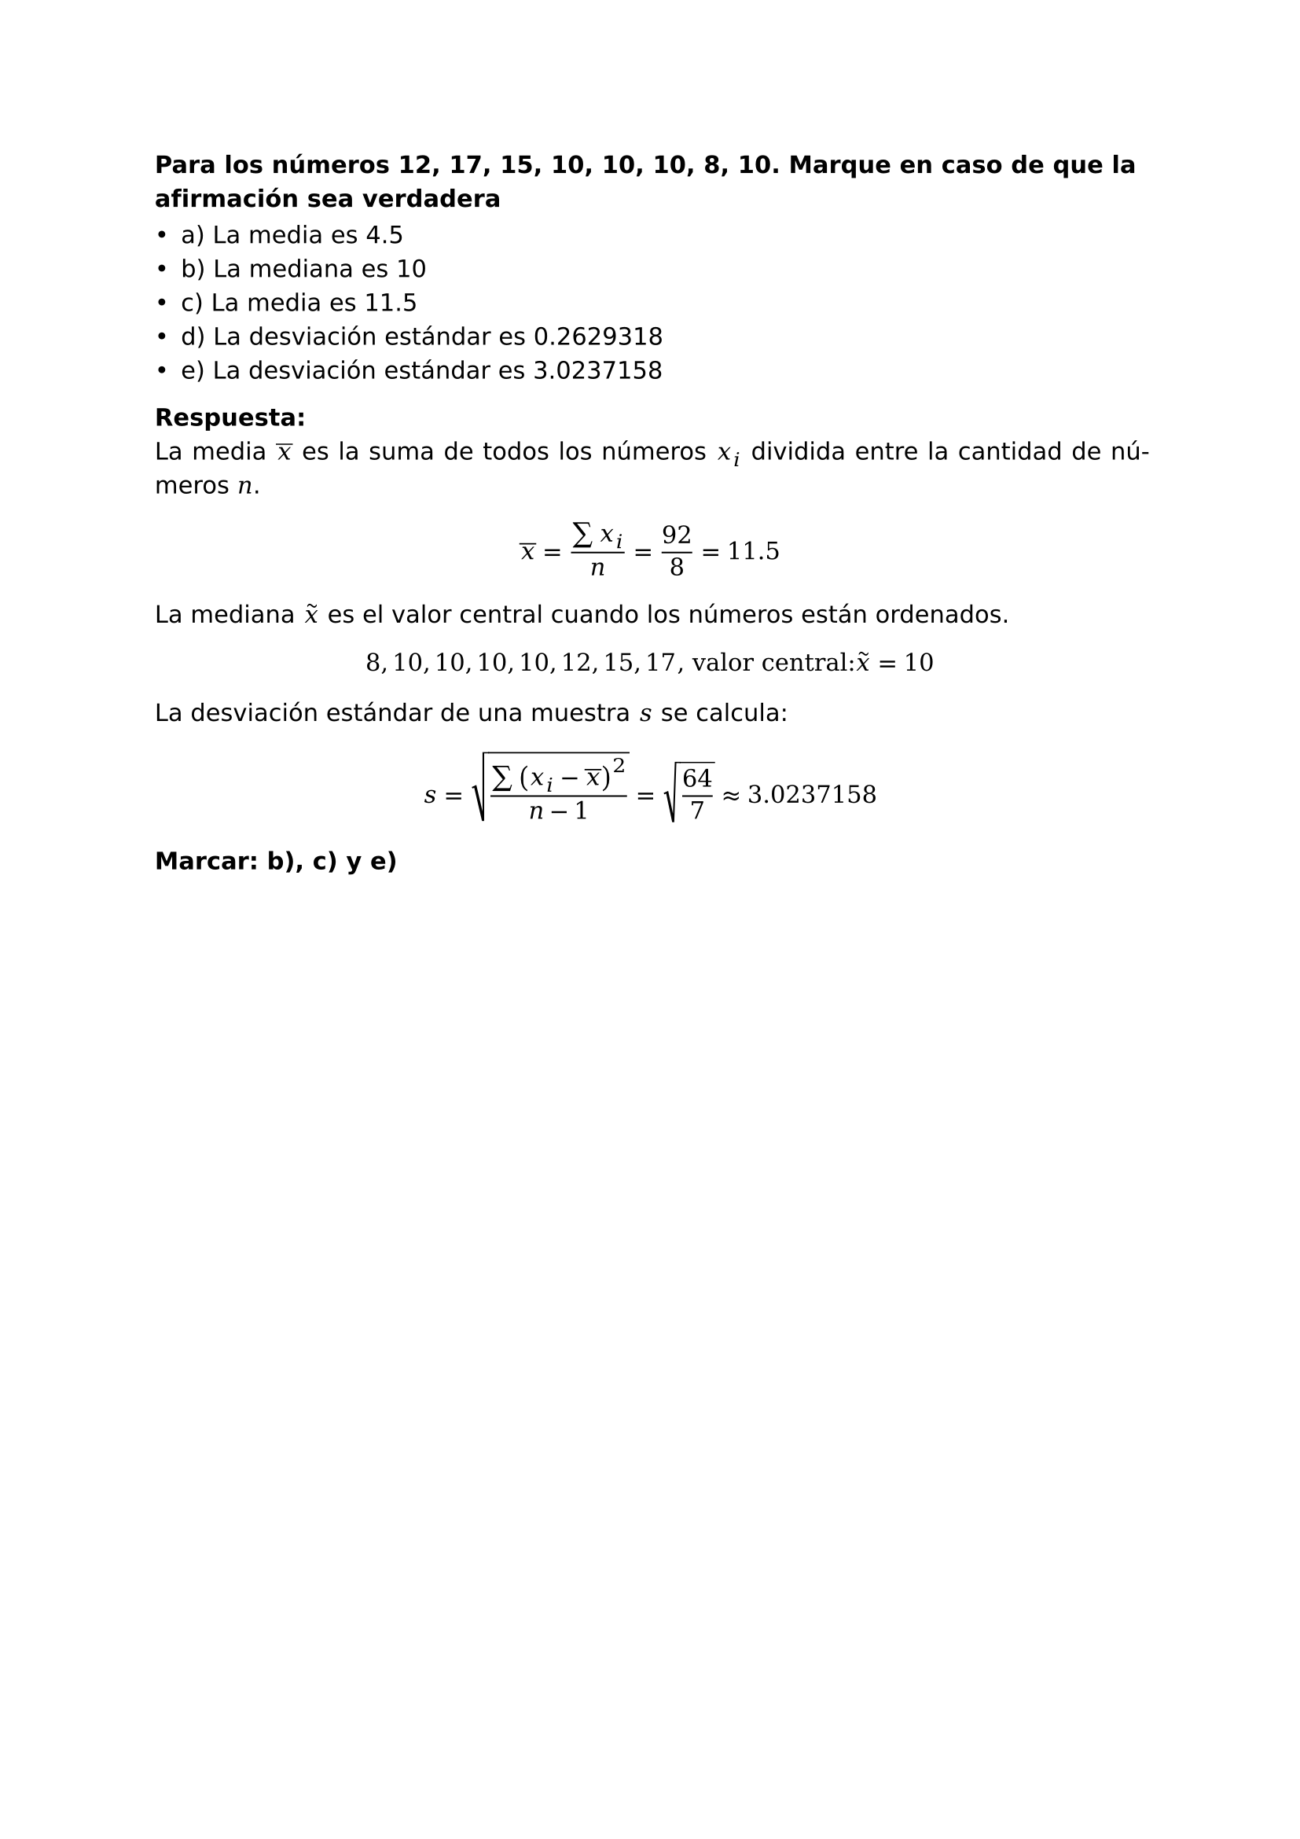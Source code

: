 #set page(
  margin: (x: 2.5cm, y: 2.5cm) //Para trabajos digitales e impresos simples
  // margin: (left: 3.8cm, y: 2.5cm, right: 2.5cm) //Para trabajos impresos a doble cara
)
#set text(lang:"es")
#set text(font: "DejaVu Sans")
#show math.equation: set text(font: "DejaVu Math TeX Gyre")
#set par(justify: true)

// Para grid:
// #grid(
//     columns: (auto, auto, auto),
//     inset: 0.5em,
//     stroke: 0.1em + black,
//     [1], [2], [3],
//     [1], [2], [3],
//     [1], [2], [3],
//     [1], [2], [3],
// )

=== Para los números 12, 17, 15, 10, 10, 10, 8, 10. Marque en caso de que la afirmación sea verdadera
// Aparece en p1sol1 - exam1 - question 1

- a) La media es 4.5\
- b) La mediana es 10\
- c) La media es 11.5
- d) La desviación estándar es 0.2629318
- e) La desviación estándar es 3.0237158

*Respuesta:*\
La media $overline(x)$ es la suma de todos los números $x_i$ dividida entre la cantidad de números $n$.
$
  overline(x)=(sum x_i)/n=92/8=11.5
$
La mediana $tilde(x)$ es el valor central cuando los números están ordenados.\
$
  8, 10, 10, 10, 10, 12, 15, 17", valor central: "tilde(x)= 10
$
La desviación estándar de una muestra $s$ se calcula:
$
  s=sqrt((sum (x_i-overline(x))^2)/(n-1)) = sqrt(64/7) approx 3.0237158
$
*Marcar: b), c) y e)*
#pagebreak()

=== Se tienen los salarios de un grupo de 20 trabajadores para el tiempo t, distribuidos como:
// Aparece en p1sol1 - exam1 - question 2

Grupo 1: n= 10
#grid(
    columns: (auto, auto, auto),
    inset: 0.5em,
    stroke: 0.1em + black,
    [1501], [1642], [2502],
    [1896], [1927], [2768],
    [2320], [1609], [2427],
    [2837]
)
Grupo 2: n = 6
#grid(
    columns: (auto, auto, auto),
    inset: 0.5em,
    stroke: 0.1em + black,
    [5329], [5233], [5135],
    [4432], [4561], [3310],
)
Grupo 3: n= 4
#grid(
    columns: (auto, auto, auto, auto),
    inset: 0.5em,
    stroke: 0.1em + black,
    [8093], [8019], [7636], [8731]
)

=== Si se decide hacer un incremento para el $t+1$ de 400Bs a todos y además incrementar al salario $t$ en 22.39 %. ¿Cuál es el promedio esperado para $t+1$ de estos 20 trabajadores?

- a) 4495.4
- b) 5012.36006
- c) 4095.4
- d) 5412.36006
- e) 20

*Respuesta:*\
Se saca la media $overline(x)$ de todos los salarios.
$
  overline(x)=(sum x_i)/(n)
$